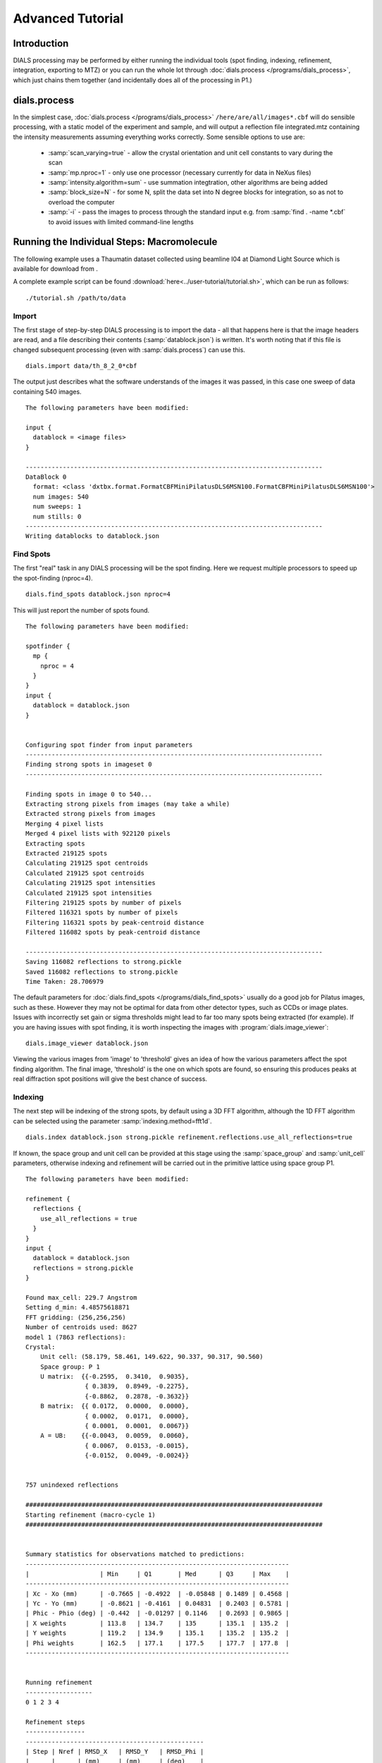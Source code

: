 Advanced Tutorial
=================

Introduction
------------

DIALS processing may be performed by either running the individual tools (spot
finding, indexing, refinement, integration, exporting to MTZ) or you can run the
whole lot through :doc:`dials.process </programs/dials_process>`, which just
chains them together (and incidentally does all of the processing in P1.)

dials.process
-------------

In the simplest case, :doc:`dials.process </programs/dials_process>`
``/here/are/all/images*.cbf`` will do sensible processing, with a static model
of the experiment and sample, and will output a reflection file integrated.mtz
containing the intensity measurements assuming everything works correctly.
Some sensible options to use are:

 - :samp:`scan_varying=true` - allow the crystal orientation and unit cell
   constants to vary during the scan
 - :samp:`mp.nproc=1` - only use one processor (necessary currently for data in
   NeXus files)
 - :samp:`intensity.algorithm=sum` - use summation integtration, other
   algorithms are being added
 - :samp:`block_size=N` - for some N, split the data set into N degree blocks
   for integration, so as not to overload the computer
 - :samp:`-i` - pass the images to process through the standard input e.g. from
   :samp:`find . -name *.cbf` to avoid issues with limited command-line lengths

Running the Individual Steps: Macromolecule
-------------------------------------------

The following example uses a Thaumatin dataset collected using beamline I04
at Diamond Light Source which is available for download from |thaumatin|.

.. |thaumatin| image:: https://zenodo.org/badge/doi/10.5281/zenodo.10271.png
               :target: http://dx.doi.org/10.5281/zenodo.10271

A complete example script can be found
:download:`here<../user-tutorial/tutorial.sh>`, which can be run as follows::

  ./tutorial.sh /path/to/data

Import
^^^^^^

The first stage of step-by-step DIALS processing is to import the data - all
that happens here is that the image headers are read, and a file describing
their contents (:samp:`datablock.json`) is written. It's worth noting that if
this file is changed subsequent processing (even with :samp:`dials.process`) can
use this.

::

  dials.import data/th_8_2_0*cbf

The output just describes what the software understands of the images it was
passed, in this case one sweep of data containing 540 images.

::

  The following parameters have been modified:

  input {
    datablock = <image files>
  }

  --------------------------------------------------------------------------------
  DataBlock 0
    format: <class 'dxtbx.format.FormatCBFMiniPilatusDLS6MSN100.FormatCBFMiniPilatusDLS6MSN100'>
    num images: 540
    num sweeps: 1
    num stills: 0
  --------------------------------------------------------------------------------
  Writing datablocks to datablock.json

Find Spots
^^^^^^^^^^

The first "real" task in any DIALS processing will be the spot finding.
Here we request multiple processors to speed up the spot-finding (nproc=4).

::

  dials.find_spots datablock.json nproc=4

This will just report the number of spots found.

::

  The following parameters have been modified:

  spotfinder {
    mp {
      nproc = 4
    }
  }
  input {
    datablock = datablock.json
  }


  Configuring spot finder from input parameters
  --------------------------------------------------------------------------------
  Finding strong spots in imageset 0
  --------------------------------------------------------------------------------

  Finding spots in image 0 to 540...
  Extracting strong pixels from images (may take a while)
  Extracted strong pixels from images
  Merging 4 pixel lists
  Merged 4 pixel lists with 922120 pixels
  Extracting spots
  Extracted 219125 spots
  Calculating 219125 spot centroids
  Calculated 219125 spot centroids
  Calculating 219125 spot intensities
  Calculated 219125 spot intensities
  Filtering 219125 spots by number of pixels
  Filtered 116321 spots by number of pixels
  Filtering 116321 spots by peak-centroid distance
  Filtered 116082 spots by peak-centroid distance

  --------------------------------------------------------------------------------
  Saving 116082 reflections to strong.pickle
  Saved 116082 reflections to strong.pickle
  Time Taken: 28.706979

The default parameters for :doc:`dials.find_spots </programs/dials_find_spots>`
usually do a good job
for Pilatus images, such as these. However they may not be optimal for data from
other detector types, such as CCDs or image plates. Issues with incorrectly
set gain or sigma thresholds might lead to far too many spots being extracted
(for example). If you are having issues with spot finding, it is worth
inspecting the images with :program:`dials.image_viewer`::

  dials.image_viewer datablock.json

Viewing the various images from 'image' to 'threshold' gives an idea of how the
various parameters affect the spot finding algorithm. The final image,
'threshold' is the one on which spots are found, so ensuring this produces peaks
at real diffraction spot positions will give the best chance of success.

Indexing
^^^^^^^^

The next step will be indexing of the strong spots, by default using a 3D FFT
algorithm, although the 1D FFT algorithm can be selected using the parameter
:samp:`indexing.method=fft1d`.

::

  dials.index datablock.json strong.pickle refinement.reflections.use_all_reflections=true

If known, the space group and unit cell can be
provided at this stage using the :samp:`space_group` and :samp:`unit_cell`
parameters, otherwise indexing and refinement will be carried out in the
primitive lattice using space group P1.

::

  The following parameters have been modified:

  refinement {
    reflections {
      use_all_reflections = true
    }
  }
  input {
    datablock = datablock.json
    reflections = strong.pickle
  }

  Found max_cell: 229.7 Angstrom
  Setting d_min: 4.48575618871
  FFT gridding: (256,256,256)
  Number of centroids used: 8627
  model 1 (7863 reflections):
  Crystal:
      Unit cell: (58.179, 58.461, 149.622, 90.337, 90.317, 90.560)
      Space group: P 1
      U matrix:  {{-0.2595,  0.3410,  0.9035},
                  { 0.3839,  0.8949, -0.2275},
                  {-0.8862,  0.2878, -0.3632}}
      B matrix:  {{ 0.0172,  0.0000,  0.0000},
                  { 0.0002,  0.0171,  0.0000},
                  { 0.0001,  0.0001,  0.0067}}
      A = UB:    {{-0.0043,  0.0059,  0.0060},
                  { 0.0067,  0.0153, -0.0015},
                  {-0.0152,  0.0049, -0.0024}}


  757 unindexed reflections

  ################################################################################
  Starting refinement (macro-cycle 1)
  ################################################################################


  Summary statistics for observations matched to predictions:
  -----------------------------------------------------------------------
  |                   | Min     | Q1       | Med      | Q3     | Max    |
  -----------------------------------------------------------------------
  | Xc - Xo (mm)      | -0.7665 | -0.4922  | -0.05848 | 0.1489 | 0.4568 |
  | Yc - Yo (mm)      | -0.8621 | -0.4161  | 0.04831  | 0.2403 | 0.5781 |
  | Phic - Phio (deg) | -0.442  | -0.01297 | 0.1146   | 0.2693 | 0.9865 |
  | X weights         | 113.8   | 134.7    | 135      | 135.1  | 135.2  |
  | Y weights         | 119.2   | 134.9    | 135.1    | 135.2  | 135.2  |
  | Phi weights       | 162.5   | 177.1    | 177.5    | 177.7  | 177.8  |
  -----------------------------------------------------------------------


  Running refinement
  ------------------
  0 1 2 3 4

  Refinement steps
  ----------------
  ------------------------------------------------
  | Step | Nref | RMSD_X   | RMSD_Y   | RMSD_Phi |
  |      |      | (mm)     | (mm)     | (deg)    |
  ------------------------------------------------
  | 0    | 7308 | 0.37964  | 0.37554  | 0.24355  |
  | 1    | 7308 | 0.12459  | 0.11211  | 0.19516  |
  | 2    | 7308 | 0.090179 | 0.079205 | 0.14681  |
  | 3    | 7308 | 0.048037 | 0.047679 | 0.076444 |
  | 4    | 7308 | 0.026579 | 0.036252 | 0.028052 |
  ------------------------------------------------
  RMSD target achieved

  RMSDs by experiment
  -------------------
  ---------------------------------------------
  | Exp | Nref | RMSD_X  | RMSD_Y  | RMSD_Z   |
  |     |      | (px)    | (px)    | (images) |
  ---------------------------------------------
  | 0   | 7308 | 0.13967 | 0.19176 | 0.11965  |
  ---------------------------------------------
  Increasing resolution to 3.5 Angstrom
  model 1 (18473 reflections):
  Crystal:
      Unit cell: (57.784, 57.797, 149.985, 90.036, 90.022, 90.007)
      Space group: P 1
      U matrix:  {{-0.2593,  0.3449,  0.9021},
                  { 0.3909,  0.8916, -0.2285},
                  {-0.8832,  0.2934, -0.3660}}
      B matrix:  {{ 0.0173,  0.0000,  0.0000},
                  { 0.0000,  0.0173,  0.0000},
                  { 0.0000,  0.0000,  0.0067}}
      A = UB:    {{-0.0045,  0.0060,  0.0060},
                  { 0.0068,  0.0154, -0.0015},
                  {-0.0153,  0.0051, -0.0024}}


  86 unindexed reflections

  ################################################################################
  Starting refinement (macro-cycle 2)
  ################################################################################


  Summary statistics for observations matched to predictions:
  --------------------------------------------------------------------------
  |                   | Min     | Q1       | Med       | Q3       | Max    |
  --------------------------------------------------------------------------
  | Xc - Xo (mm)      | -0.29   | -0.04199 | -0.007764 | 0.01469  | 0.2129 |
  | Yc - Yo (mm)      | -0.7444 | -0.03736 | -0.01427  | 0.009862 | 0.2624 |
  | Phic - Phio (deg) | -1.047  | -0.01004 | 0.001048  | 0.01251  | 0.906  |
  | X weights         | 110.6   | 134.7    | 135       | 135.1    | 135.2  |
  | Y weights         | 114     | 134.8    | 135.1     | 135.2    | 135.2  |
  | Phi weights       | 160.2   | 177.2    | 177.5     | 177.7    | 177.8  |
  --------------------------------------------------------------------------


  Running refinement
  ------------------
  0

  Refinement steps
  ----------------
  -------------------------------------------------
  | Step | Nref  | RMSD_X   | RMSD_Y   | RMSD_Phi |
  |      |       | (mm)     | (mm)     | (deg)    |
  -------------------------------------------------
  | 0    | 17725 | 0.049448 | 0.045068 | 0.021263 |
  -------------------------------------------------
  RMSD target achieved

  RMSDs by experiment
  -------------------
  ----------------------------------------------
  | Exp | Nref  | RMSD_X  | RMSD_Y  | RMSD_Z   |
  |     |       | (px)    | (px)    | (images) |
  ----------------------------------------------
  | 0   | 17725 | 0.23652 | 0.24496 | 0.14492  |
  ----------------------------------------------
  Increasing resolution to 2.5 Angstrom
  model 1 (47548 reflections):
  Crystal:
      Unit cell: (57.768, 57.784, 149.993, 90.048, 90.004, 90.000)
      Space group: P 1
      U matrix:  {{-0.2593,  0.3449,  0.9021},
                  { 0.3909,  0.8916, -0.2285},
                  {-0.8832,  0.2934, -0.3660}}
      B matrix:  {{ 0.0173,  0.0000,  0.0000},
                  { 0.0000,  0.0173,  0.0000},
                  { 0.0000,  0.0000,  0.0067}}
      A = UB:    {{-0.0045,  0.0060,  0.0060},
                  { 0.0068,  0.0154, -0.0015},
                  {-0.0153,  0.0051, -0.0024}}


  137 unindexed reflections

  ################################################################################
  Starting refinement (macro-cycle 3)
  ################################################################################


  Summary statistics for observations matched to predictions:
  ------------------------------------------------------------------------
  |                   | Min     | Q1       | Med      | Q3      | Max    |
  ------------------------------------------------------------------------
  | Xc - Xo (mm)      | -0.4088 | -0.02791 | 0.007601 | 0.04941 | 0.2994 |
  | Yc - Yo (mm)      | -0.7251 | -0.06249 | -0.0221  | 0.01166 | 0.2708 |
  | Phic - Phio (deg) | -1.041  | -0.01083 | 0.001335 | 0.01398 | 0.9119 |
  | X weights         | 101.4   | 134.1    | 134.8    | 135.1   | 135.2  |
  | Y weights         | 103.4   | 134      | 134.8    | 135.1   | 135.2  |
  | Phi weights       | 157.8   | 176.8    | 177.4    | 177.7   | 177.8  |
  ------------------------------------------------------------------------


  Running refinement
  ------------------
  0 1 2 3 4

  Refinement steps
  ----------------
  -------------------------------------------------
  | Step | Nref  | RMSD_X   | RMSD_Y   | RMSD_Phi |
  |      |       | (mm)     | (mm)     | (deg)    |
  -------------------------------------------------
  | 0    | 46528 | 0.061731 | 0.063425 | 0.02268  |
  | 1    | 46528 | 0.060736 | 0.056615 | 0.02223  |
  | 2    | 46528 | 0.060134 | 0.055245 | 0.021665 |
  | 3    | 46528 | 0.05872  | 0.053004 | 0.021021 |
  | 4    | 46528 | 0.055422 | 0.048926 | 0.020678 |
  -------------------------------------------------
  RMSD target achieved

  RMSDs by experiment
  -------------------
  ---------------------------------------------
  | Exp | Nref  | RMSD_X | RMSD_Y  | RMSD_Z   |
  |     |       | (px)   | (px)    | (images) |
  ---------------------------------------------
  | 0   | 46528 | 0.287  | 0.24118 | 0.1366   |
  ---------------------------------------------
  Increasing resolution to 1.5 Angstrom
  model 1 (113985 reflections):
  Crystal:
      Unit cell: (57.790, 57.804, 150.026, 90.022, 90.007, 89.995)
      Space group: P 1
      U matrix:  {{-0.2593,  0.3452,  0.9020},
                  { 0.3910,  0.8915, -0.2287},
                  {-0.8831,  0.2934, -0.3661}}
      B matrix:  {{ 0.0173,  0.0000,  0.0000},
                  {-0.0000,  0.0173,  0.0000},
                  { 0.0000,  0.0000,  0.0067}}
      A = UB:    {{-0.0045,  0.0060,  0.0060},
                  { 0.0068,  0.0154, -0.0015},
                  {-0.0153,  0.0051, -0.0024}}


  329 unindexed reflections

  ################################################################################
  Starting refinement (macro-cycle 4)
  ################################################################################


  Summary statistics for observations matched to predictions:
  -------------------------------------------------------------------------
  |                   | Min    | Q1       | Med        | Q3      | Max    |
  -------------------------------------------------------------------------
  | Xc - Xo (mm)      | -0.443 | -0.04157 | -0.0004459 | 0.04768 | 0.5899 |
  | Yc - Yo (mm)      | -1.169 | -0.07645 | -0.02574   | 0.01291 | 1.269  |
  | Phic - Phio (deg) | -1.43  | -0.01476 | -0.0003432 | 0.01429 | 0.9075 |
  | X weights         | 81.12  | 131.3    | 133.8      | 134.9   | 135.2  |
  | Y weights         | 87.23  | 130      | 133.3      | 134.7   | 135.2  |
  | Phi weights       | 145.2  | 176.2    | 177.4      | 177.8   | 177.8  |
  -------------------------------------------------------------------------


  Running refinement
  ------------------
  0 1 2 3 4 5

  Refinement steps
  ----------------
  --------------------------------------------------
  | Step | Nref   | RMSD_X   | RMSD_Y   | RMSD_Phi |
  |      |        | (mm)     | (mm)     | (deg)    |
  --------------------------------------------------
  | 0    | 112548 | 0.07768  | 0.088135 | 0.028143 |
  | 1    | 112548 | 0.074814 | 0.076596 | 0.028317 |
  | 2    | 112548 | 0.073593 | 0.0749   | 0.02827  |
  | 3    | 112548 | 0.070528 | 0.071118 | 0.028156 |
  | 4    | 112548 | 0.063893 | 0.063233 | 0.028053 |
  | 5    | 112548 | 0.054902 | 0.052613 | 0.027942 |
  --------------------------------------------------
  RMSD target achieved

  RMSDs by experiment
  -------------------
  -----------------------------------------------
  | Exp | Nref   | RMSD_X  | RMSD_Y  | RMSD_Z   |
  |     |        | (px)    | (px)    | (images) |
  -----------------------------------------------
  | 0   | 112548 | 0.29089 | 0.27229 | 0.18559  |
  -----------------------------------------------
  Increasing resolution to 0.5 Angstrom
  model 1 (114691 reflections):
  Crystal:
      Unit cell: (57.779, 57.795, 150.013, 90.016, 90.002, 89.995)
      Space group: P 1
      U matrix:  {{-0.2591,  0.3454,  0.9020},
                  { 0.3911,  0.8914, -0.2290},
                  {-0.8831,  0.2934, -0.3660}}
      B matrix:  {{ 0.0173,  0.0000,  0.0000},
                  {-0.0000,  0.0173,  0.0000},
                  { 0.0000,  0.0000,  0.0067}}
      A = UB:    {{-0.0045,  0.0060,  0.0060},
                  { 0.0068,  0.0154, -0.0015},
                  {-0.0153,  0.0051, -0.0024}}


  341 unindexed reflections

  ################################################################################
  Starting refinement (macro-cycle 5)
  ################################################################################


  Summary statistics for observations matched to predictions:
  -------------------------------------------------------------------------
  |                   | Min     | Q1       | Med        | Q3      | Max   |
  -------------------------------------------------------------------------
  | Xc - Xo (mm)      | -0.5625 | -0.03212 | -0.002373  | 0.03215 | 0.653 |
  | Yc - Yo (mm)      | -1.408  | -0.02572 | 0.002198   | 0.02784 | 1.249 |
  | Phic - Phio (deg) | -1.417  | -0.01396 | -2.606e-05 | 0.01474 | 0.908 |
  | X weights         | 81.12   | 131.2    | 133.8      | 134.9   | 135.2 |
  | Y weights         | 87.23   | 130      | 133.3      | 134.7   | 135.2 |
  | Phi weights       | 145.2   | 176.2    | 177.5      | 177.8   | 177.8 |
  -------------------------------------------------------------------------


  Running refinement
  ------------------
  0

  Refinement steps
  ----------------
  --------------------------------------------------
  | Step | Nref   | RMSD_X   | RMSD_Y   | RMSD_Phi |
  |      |        | (mm)     | (mm)     | (deg)    |
  --------------------------------------------------
  | 0    | 113249 | 0.050333 | 0.047544 | 0.027976 |
  --------------------------------------------------
  RMSD target achieved

  RMSDs by experiment
  -------------------
  -----------------------------------------------
  | Exp | Nref   | RMSD_X  | RMSD_Y  | RMSD_Z   |
  |     |        | (px)    | (px)    | (images) |
  -----------------------------------------------
  | 0   | 113249 | 0.29253 | 0.27634 | 0.1865   |
  -----------------------------------------------
  Final refined crystal models:
  model 1 (114691 reflections):
  Crystal:
      Unit cell: (57.779, 57.795, 150.012, 90.016, 90.001, 89.995)
      Space group: P 1
      U matrix:  {{-0.2591,  0.3454,  0.9020},
                  { 0.3911,  0.8914, -0.2290},
                  {-0.8831,  0.2934, -0.3660}}
      B matrix:  {{ 0.0173,  0.0000,  0.0000},
                  {-0.0000,  0.0173,  0.0000},
                  { 0.0000,  0.0000,  0.0067}}
      A = UB:    {{-0.0045,  0.0060,  0.0060},
                  { 0.0068,  0.0154, -0.0015},
                  {-0.0153,  0.0051, -0.0024}}

If you want to specify the Bravais lattice for processing (i.e. include the
lattice constraints in the refinement) then you need to either specify this
lattice at this stage as

::

  space_group=P4

as a command-line option to :doc:`dials.index </programs/dials_index>`
or you can use
:doc:`dials.refine_bravais_settings </programs/dials_refine_bravais_settings>`,
which will take the results of the P1 autoindexing and run refinement with all
of the possible Bravais settings applied - after which you may select the
preferred solution.

::

  dials.refine_bravais_settings experiments.json indexed.pickle

gives a table containing the metric fit, rmsds (in mm) and unit cell for
each Bravais setting...

::

  The following parameters have been modified:

  input {
    experiments = experiments.json
    reflections = indexed.pickle
  }

  -------------------------------------------------------------------------------------------------------------
  Solution Metric fit  rmsd #spots  crystal_system                                 unit_cell  volume      cb_op
  -------------------------------------------------------------------------------------------------------------
         9  0.0197 dg 0.069   4049   tetragonal tP  57.79  57.79 150.01  90.00  90.00  90.00  500936      a,b,c
         8  0.0197 dg 0.069   4049 orthorhombic oC  81.72  81.73 150.01  90.00  90.00  90.00 1001961  a-b,a+b,c
         7  0.0167 dg 0.069   4049 orthorhombic oP  57.78  57.79 150.01  90.00  90.00  90.00  500920      a,b,c
         6  0.0197 dg 0.068   4049   monoclinic mC  81.72  81.73 150.01  90.00  89.99  90.00 1001915  a-b,a+b,c
         5  0.0184 dg 0.069   4049   monoclinic mC  81.73  81.72 150.01  90.00  90.01  90.00 1001960 a+b,-a+b,c
         4  0.0167 dg 0.069   4049   monoclinic mP  57.78  57.79 150.01  90.00  90.00  90.00  500920      a,b,c
         3  0.0160 dg 0.069   4049   monoclinic mP  57.78 150.01  57.80  90.00  89.99  90.00  500960   -a,-c,-b
         2  0.0051 dg 0.067   4049   monoclinic mP  57.79  57.78 150.01  90.00  90.01  90.00  500911   -b,-a,-c
         1  0.0000 dg 0.067   4049    triclinic aP  57.78  57.79 150.01  90.01  90.00  90.00  500930      a,b,c
  -------------------------------------------------------------------------------------------------------------
  usr+sys time: 0.84 seconds
  wall clock time: 3.92 seconds

In this example we would continue processing (i.e. proceed to the refinement
step, perhaps) with :samp:`bravais_setting_9.json`. Sometimes it may be
necessary to reindex the :samp:`indexed.pickle` file output by dials.index.
However, in this case as the change of basis operator to the chosen setting
is the identity operator (:samp:`a,b,c`) this step is not needed::

  dials.reindex indexed.pickle change_of_basis_op=a,b,c

This outputs the file :samp:`reindexed_reflections.pickle` which should be
used as input to downstream programs in place of :samp:`indexed.pickle`.


Refinement
^^^^^^^^^^

Although the model is already refined in indexing we can also add a refinement
step using :doc:`dials.refine </programs/dials_refine>` in here to allow e.g.
scan-varying refinement. In fact, this
dataset is of such good quality that with default options scan-varying
refinement would terminate immediately because the RMSD target was already
achieved during the indexing step. To ensure we squeeze the best possible results
from this data we use the expert parameter ``bin_size_fraction`` to set the
RMSD target to zero in each dimension. This ensures that refinement continues
until RMSD convergence.

As an aside, to show all the options up to and including ``expert_level = 1``
use this command::

  dials.refine -c -e 1

Now, our refinement job is specified as::

  dials.refine bravais_setting_9.json reindexed_reflections.pickle \
  refinement.parameterisation.crystal.scan_varying=true \
  refinement.reflections.use_all_reflections=true \
  refinement.target.bin_size_fraction=0.0

The main product of this is the file ``refined_experiments.json``

::

  The following parameters have been modified:

  refinement {
    parameterisation {
      crystal {
        scan_varying = true
      }
    }
    target {
      bin_size_fraction = 0.0
    }
    reflections {
      use_all_reflections = true
    }
  }
  input {
    experiments = bravais_setting_9.json
    reflections = reflections_reindexed.pickle
  }

  Configuring refiner

  Summary statistics for observations matched to predictions:
  --------------------------------------------------------------------------
  |                   | Min    | Q1        | Med        | Q3      | Max    |
  --------------------------------------------------------------------------
  | Xc - Xo (mm)      | -0.55  | -0.03375  | -0.00355   | 0.0305  | 0.6397 |
  | Yc - Yo (mm)      | -1.405 | -0.03049  | -0.0006985 | 0.02968 | 1.227  |
  | Phic - Phio (deg) | -1.357 | -0.007731 | 0.007483   | 0.02335 | 0.9143 |
  | X weights         | 81.12  | 131.2     | 133.8      | 134.9   | 135.2  |
  | Y weights         | 87.23  | 130       | 133.3      | 134.7   | 135.2  |
  | Phi weights       | 145.2  | 176.2     | 177.5      | 177.8   | 177.8  |
  --------------------------------------------------------------------------

  Performing refinement

  Running refinement
  ------------------
  0 1 2 3 4 5 6 7 8

  Refinement steps
  ----------------
  --------------------------------------------------
  | Step | Nref   | RMSD_X   | RMSD_Y   | RMSD_Phi |
  |      |        | (mm)     | (mm)     | (deg)    |
  --------------------------------------------------
  | 0    | 113249 | 0.050561 | 0.050785 | 0.030271 |
  | 1    | 113249 | 0.05059  | 0.047453 | 0.029408 |
  | 2    | 113249 | 0.050682 | 0.046859 | 0.028885 |
  | 3    | 113249 | 0.050534 | 0.046412 | 0.0284   |
  | 4    | 113249 | 0.050215 | 0.046259 | 0.028003 |
  | 5    | 113249 | 0.050018 | 0.046328 | 0.027803 |
  | 6    | 113249 | 0.049967 | 0.046377 | 0.027738 |
  | 7    | 113249 | 0.049961 | 0.046383 | 0.027729 |
  | 8    | 113249 | 0.049961 | 0.046383 | 0.027728 |
  --------------------------------------------------
  RMSD no longer decreasing

  RMSDs by experiment
  -------------------
  -----------------------------------------------
  | Exp | Nref   | RMSD_X  | RMSD_Y  | RMSD_Z   |
  |     |        | (px)    | (px)    | (images) |
  -----------------------------------------------
  | 0   | 113249 | 0.29046 | 0.26967 | 0.18484  |
  -----------------------------------------------
  Saving refined experiments to refined_experiments.json


Integration
^^^^^^^^^^^

After the refinement is done the next step is integration, which is performed
by the program :doc:`dials.integrate </programs/dials_integrate>`.

::

  dials.integrate refined_experiments.json indexed.pickle

This program outputs a lot of information as integration progresses,
concluding with a summary of the integration results.

::

  Summary of integration results binned by resolution
  ----------------------------------------------------------------------------------------------------------
  d min |  d max | # full | # part | # over | # ice | # sum | # prf | <Ibg> | <I/sigI> | <I/sigI> | <CC prf>
        |        |        |        |        |       |       |       |       |    (sum) |    (prf) |
  ----------------------------------------------------------------------------------------------------------
  1.17 |   1.19 |    296 |      2 |      0 |     0 |   298 |   232 |  0.00 |     3.24 |     2.15 |     0.13
  1.19 |   1.21 |   1062 |      5 |      0 |     0 |  1067 |   935 |  0.00 |     3.30 |     2.20 |     0.11
  1.21 |   1.23 |   2265 |     13 |      0 |     0 |  2278 |  2086 |  0.00 |     3.38 |     2.25 |     0.12
  1.23 |   1.26 |   3713 |     20 |      0 |     0 |  3733 |  3553 |  0.00 |     3.43 |     2.32 |     0.14
  1.26 |   1.28 |   5340 |     30 |      0 |     0 |  5370 |  5143 |  0.00 |     3.49 |     2.39 |     0.16
  1.28 |   1.31 |   7113 |     44 |      0 |     0 |  7157 |  6914 |  0.00 |     3.54 |     2.43 |     0.17
  1.31 |   1.35 |   9365 |     56 |      0 |     0 |  9421 |  9168 |  0.00 |     3.66 |     2.54 |     0.20
  1.35 |   1.38 |  12326 |     77 |      0 |     0 | 12403 | 12097 |  0.00 |     3.69 |     2.63 |     0.24
  1.38 |   1.42 |  16762 |     95 |      0 |     0 | 16857 | 16496 |  0.01 |     3.53 |     2.58 |     0.25
  1.42 |   1.47 |  19946 |    137 |      0 |     0 | 20083 | 19856 |  0.02 |     3.48 |     2.65 |     0.29
  1.47 |   1.52 |  23305 |    459 |      0 |     0 | 23764 | 23511 |  0.03 |     3.41 |     2.73 |     0.33
  1.52 |   1.58 |  23792 |    539 |      0 |     0 | 24331 | 24288 |  0.05 |     3.30 |     2.82 |     0.38
  1.58 |   1.66 |  25230 |    522 |      0 |     0 | 25752 | 25706 |  0.07 |     3.23 |     3.01 |     0.44
  1.66 |   1.74 |  23971 |    472 |      0 |     0 | 24443 | 24406 |  0.09 |     3.34 |     3.36 |     0.50
  1.74 |   1.85 |  24507 |    461 |      0 |     0 | 24968 | 24943 |  0.12 |     3.88 |     4.05 |     0.57
  1.85 |   2.00 |  25444 |    514 |      0 |     0 | 25958 | 25932 |  0.16 |     5.29 |     5.45 |     0.64
  2.00 |   2.20 |  24468 |    440 |      0 |     0 | 24908 | 24891 |  0.20 |     7.09 |     7.23 |     0.70
  2.20 |   2.52 |  25445 |    445 |      0 |     0 | 25890 | 25866 |  0.23 |     9.28 |     9.43 |     0.74
  2.52 |   3.17 |  24970 |    486 |      0 |     0 | 25456 | 25420 |  0.31 |    12.97 |    13.18 |     0.76
  3.17 | 151.26 |  25503 |    595 |      0 |     0 | 26098 | 26071 |  0.38 |    25.41 |    25.26 |     0.76
  ----------------------------------------------------------------------------------------------------------

  Summary of integration results for the whole dataset
  ----------------------------------------------
  Number fully recorded                 | 369259
  Number partially recorded             | 8630
  Number with overloaded pixels         | 0
  Number in powder rings                | 0
  Number processed with summation       | 330235
  Number processed with profile fitting | 327514
  <Ibg>                                 | 0.13
  <I/sigI> (summation)                  | 6.81
  <I/sigI> (profile fitting)            | 6.56
  <CC prf>                              | 0.44
  ----------------------------------------------

Exporting as MTZ
^^^^^^^^^^^^^^^^

The final step of dials processing is to export the integrated results to mtz
format, suitable for input to downstream processing programs such as pointless_
and aimless_.

::

  dials.export_mtz integrated.pickle refined_experiments.json hklout=integrated.mtz

And this is the output, showing the reflection file statistics.

::

  The following parameters have been modified:

  hklout = integrated.mtz
  input {
    experiments = refined_experiments.json
    reflections = integrated.pickle
  }

  Removing 24192 reflections with negative variance
  Removing 26869 profile reflections with negative variance
  Removing 4152 incomplete reflections
  Title: from dials.export_mtz
  Space group symbol from file: P4
  Space group number from file: 75
  Space group from matrices: P 4 (No. 75)
  Point group symbol from file: 4
  Number of batches: 540
  Number of crystals: 1
  Number of Miller indices: 322676
  Resolution range: 150.008 1.17004
  History:
  Crystal 1:
    Name: XTAL
    Project: DIALS
    Id: 1
    Unit cell: (57.7876, 57.7876, 150.008, 90, 90, 90)
    Number of datasets: 1
    Dataset 1:
      Name: FROMDIALS
      Id: 1
      Wavelength: 0.97625
      Number of columns: 14
      label        #valid  %valid   min     max type
      H            322676 100.00%  0.00   47.00 H: index h,k,l
      K            322676 100.00%  0.00   46.00 H: index h,k,l
      L            322676 100.00%  0.00  114.00 H: index h,k,l
      M_ISYM       322676 100.00%  1.00    8.00 Y: M/ISYM, packed partial/reject flag and symmetry number
      BATCH        322676 100.00%  2.00  539.00 B: BATCH number
      IPR          322676 100.00% -1.79 2892.40 J: intensity
      SIGIPR       322676 100.00%  0.00   53.81 Q: standard deviation
      I            322676 100.00% -7.09 3060.88 J: intensity
      SIGI         322676 100.00%  0.07   55.45 Q: standard deviation
      FRACTIONCALC 322676 100.00%  1.00    1.00 R: real
      XDET         322676 100.00%  6.50 2456.34 R: real
      YDET         322676 100.00%  5.79 2520.69 R: real
      ROT          322676 100.00% 82.01  162.70 R: real
      LP           322676 100.00%  0.00    0.76 R: real

What to do Next
---------------

The following demonstrates how to take the output of dials processing and
continue with downstream analysis using pointless_ to sort the data and assign
the correct symmetry, followed by scaling with aimless_ and intensity analysis
using ctruncate_::

  pointless hklin integrated.mtz hklout sorted.mtz > pointless.log
  aimless hklin sorted.mtz hklout scaled.mtz > aimless.log << eof
  resolution 1.3
  anomalous off
  eof
  ctruncate -hklin scaled.mtz -hklout truncated.mtz \
  -colin '/*/*/[IMEAN,SIGIMEAN]' > ctruncate.log

to get merged data for downstream analysis. The output from this will include
the merging statistics which will give some idea of the data quality. Often
passing in a sensible resolution limit to aimless is also helpful... this should
give you something like::

  Summary data for        Project: DIALS Crystal: XTAL Dataset: FROMDIALS

                                             Overall  InnerShell  OuterShell
  Low resolution limit                      149.99    149.99      1.32
  High resolution limit                       1.30      7.12      1.30

  Rmerge  (within I+/I-)                     0.065     0.024     0.223
  Rmerge  (all I+ and I-)                    0.074     0.026     0.278
  Rmeas (within I+/I-)                       0.080     0.029     0.307
  Rmeas (all I+ & I-)                        0.083     0.029     0.346
  Rpim (within I+/I-)                        0.046     0.016     0.211
  Rpim (all I+ & I-)                         0.035     0.013     0.202
  Rmerge in top intensity bin                0.029        -         -
  Total number of observations              307414      2242      5485
  Total number unique                        62340       499      2472
  Mean((I)/sd(I))                             11.8      27.3       4.3
  Mn(I) half-set correlation CC(1/2)         0.999     0.999     0.663
  Completeness                                98.2      99.8      80.1
  Multiplicity                                 4.9       4.5       2.2

  Anomalous completeness                      92.3     100.0      47.8
  Anomalous multiplicity                       2.4       3.0       1.5
  DelAnom correlation between half-sets     -0.007     0.193     0.033
  Mid-Slope of Anom Normal Probability       1.097       -         -

.. _pointless: http://www.ccp4.ac.uk/html/pointless.html
.. _aimless: http://www.ccp4.ac.uk/html/aimless.html
.. _ctruncate: http://www.ccp4.ac.uk/html/ctruncate.html
